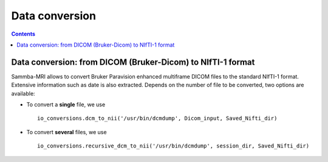 =====================================
Data conversion
=====================================

.. contents:: **Contents**
    :local:
    :depth: 1


Data conversion: from DICOM (Bruker-Dicom) to NIfTI-1 format
=================================================================

Sammba-MRI allows to convert Bruker Paravision enhanced multiframe DICOM files 
to the standard NIfTI-1 format. Extensive information such as date is also 
extracted. Depends on the number of file to be converted, two options are 
available:

* To convert a **single** file, we use ::

    io_conversions.dcm_to_nii('/usr/bin/dcmdump', Dicom_input, Saved_Nifti_dir)

* To convert **several** files, we use ::

    io_conversions.recursive_dcm_to_nii('/usr/bin/dcmdump', session_dir, Saved_Nifti_dir)

